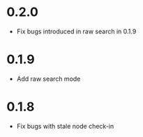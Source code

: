 * 0.2.0
  - Fix bugs introduced in raw search in 0.1.9
* 0.1.9
  - Add raw search mode
* 0.1.8
  - Fix bugs with stale node check-in
